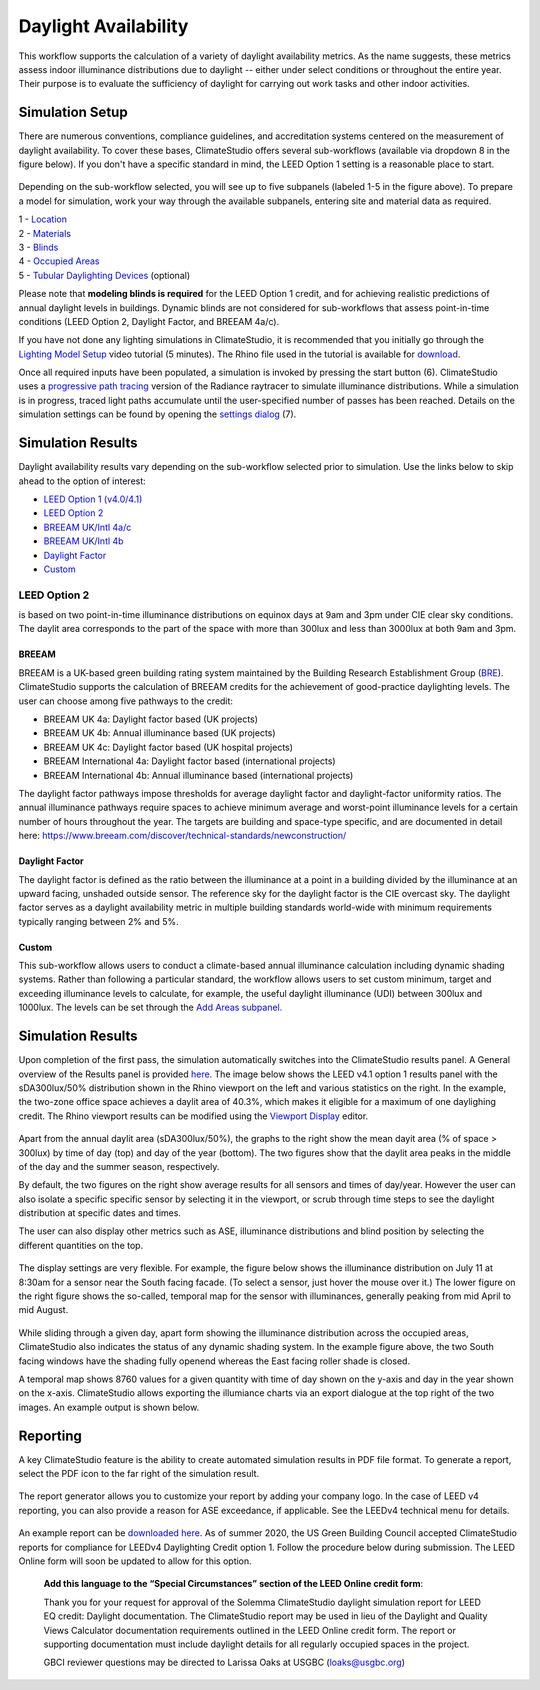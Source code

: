
Daylight Availability
================================================
This workflow supports the calculation of a variety of daylight availability metrics. As the name suggests, these metrics assess indoor illuminance distributions due to daylight -- either under select conditions or throughout the entire year. Their purpose is to evaluate the sufficiency of daylight for carrying out work tasks and other indoor activities.

Simulation Setup
-----------------------
There are numerous conventions, compliance guidelines, and accreditation systems centered on the measurement of daylight availability. To cover these bases, ClimateStudio offers several sub-workflows (available via dropdown 8 in the figure below). If you don't have a specific standard in mind, the LEED Option 1 setting is a reasonable place to start.

.. figure:: images/workflowPanel_daylight.png
   :width: 900px
   :align: center

Depending on the sub-workflow selected, you will see up to five subpanels (labeled 1-5 in the figure above). To prepare a model for simulation, work your way through the available subpanels, entering site and material data as required.

| 1 - `Location`_
| 2 - `Materials`_
| 3 - `Blinds`_
| 4 - `Occupied Areas`_ 
| 5 - `Tubular Daylighting Devices`_ (optional)

.. _Location: Location.html

.. _Materials: assignMaterials.html

.. _Blinds: addBlinds.html

.. _Occupied Areas: addAreas.html

.. _Tubular Daylighting Devices: addTDDs.html

Please note that **modeling blinds is required** for the LEED Option 1 credit, and for achieving realistic predictions of annual daylight levels in buildings. Dynamic blinds are not considered for sub-workflows that assess point-in-time conditions (LEED Option 2, Daylight Factor, and BREEAM 4a/c). 

If you have not done any lighting simulations in ClimateStudio, it is recommended that you initially go through the `Lighting Model Setup`_ video tutorial (5 minutes). 
The Rhino file used in the tutorial is available for `download`_.

.. _Lighting Model Setup: https://vimeo.com/392379928 
.. _download: https://climatestudiodocs.com/ExampleFiles/CS_Two_Zone_Office.3dm

Once all required inputs have been populated, a simulation is invoked by pressing the start button (6). ClimateStudio uses a `progressive path tracing`_ version of the Radiance raytracer to simulate illuminance distributions. While a simulation is in progress, traced light paths accumulate until the user-specified number of passes has been reached. Details on the simulation settings can be found by opening the `settings dialog`_ (7).
 
.. _progressive path tracing: https://www.solemma.com/blog/why-is-climatestudio-so-fast
.. _settings dialog: path-tracingSettings.html


Simulation Results
------------------------
Daylight availability results vary depending on the sub-workflow selected prior to simulation. Use the links below to skip ahead to the option of interest:

- `LEED Option 1 (v4.0/4.1)`_
- `LEED Option 2`_
- `BREEAM UK/Intl 4a/c`_
- `BREEAM UK/Intl 4b`_
- `Daylight Factor`_
- `Custom`_

.. _LEED Option 1 (v4.0/4.1): daylightLEEDOpt1.html

.. _LEED Option 2: daylightLEEDOpt2.html

.. _BREEAM UK/Intl 4a/c: daylightBREEAMa.html

.. _BREEAM UK/Intl 4b: daylightBREEAMb.html

.. _Daylight Factor: daylightFactor.html

.. _Custom: daylightCustom.html


LEED Option 2
"""""""""""""""""
is based on two point-in-time illuminance distributions on equinox days at 9am and 3pm under CIE clear sky conditions. The daylit area corresponds to the part of the space with more than 300lux and less than 3000lux at both 9am and 3pm. 

BREEAM
^^^^^^^^^^^^^^^^^^^^^^^
BREEAM is a UK-based green building rating system maintained by the Building Research Establishment Group (`BRE`_). ClimateStudio supports the calculation of BREEAM credits for the achievement of good-practice daylighting levels. The user can choose among five 
pathways to the credit:

- BREEAM UK 4a: Daylight factor based (UK projects) 
- BREEAM UK 4b: Annual illuminance based (UK projects) 
- BREEAM UK 4c: Daylight factor based (UK hospital projects) 
- BREEAM International 4a: Daylight factor based (international projects) 
- BREEAM International 4b: Annual illuminance based (international projects)  


.. _BRE: https://www.breeam.com/

The daylight factor pathways impose thresholds for average daylight factor and daylight-factor uniformity ratios. The annual illuminance pathways require spaces to achieve minimum average and worst-point illuminance levels for a certain number of hours throughout the year. 
The targets are building and space-type specific, and are documented in detail here: https://www.breeam.com/discover/technical-standards/newconstruction/


Daylight Factor
^^^^^^^^^^^^^^^^^^^^^^^
The daylight factor is defined as the ratio between the illuminance at a point in a building divided by the illuminance at an upward facing, unshaded outside sensor. The reference sky for the daylight factor is the CIE overcast sky.  The daylight factor serves as a daylight availability metric in multiple building standards world-wide with minimum requirements typically ranging between 2% and 5%.  

Custom
^^^^^^^^^^^^^^^^^^^^^^^
This sub-workflow allows users to conduct a climate-based annual illuminance calculation including dynamic shading systems. Rather than following a particular standard, the workflow allows users to set custom minimum, target and exceeding illuminance levels to calculate, for example, the useful daylight illuminance (UDI) between 300lux and 1000lux. The levels can be set through the `Add Areas subpanel.`_

.. _Add Areas subpanel.: addAreas.html


Simulation Results
--------------------
Upon completion of the first pass, the simulation automatically switches into the ClimateStudio results panel. A General overview of the Results panel is provided `here.`_ 
The image below shows the LEED v4.1 option 1 results panel with the sDA300lux/50% distribution shown in the Rhino viewport on the left and various statistics on the right. 
In the example, the two-zone office space achieves a daylit area of 40.3%, which makes it eligible for a maximum of one daylighing credit. The Rhino viewport results can be modified using the `Viewport Display`_ editor.

.. _here.: results.html

.. _Viewport Display: ViewportDisplay.html

.. figure:: images/daylightAvailability2.jpg
   :width: 900px
   :align: center

Apart from the annual daylit area (sDA300lux/50%), the graphs to the right show the mean dayit area (% of space > 300lux) by time of day (top) and day of the year (bottom). The two figures show that the daylit area peaks in the middle of the day and the summer season, respectively. 

By default, the two figures on the right show average results for all sensors and times of day/year. However the user can also isolate a specific specific sensor by selecting it in the viewport, or scrub through time steps to see the daylight distribution at specific dates and times.

The user can also display other metrics such as ASE, illuminance distributions and blind position by selecting the different quantities on the top. 

.. figure:: images/daylightAvailability3.png
   :width: 900px
   :align: center

The display settings are very flexible. For example, the figure below shows the illuminance distribution on July 11 at 8:30am for a sensor near the South facing facade. (To select a sensor, just hover the mouse over it.) The lower figure on the right figure shows the so-called, temporal map for the sensor with illuminances, generally peaking from mid April to mid August.

.. figure:: images/daylightAvailability4.jpg
   :width: 900px
   :align: center

While sliding through a given day, apart form showing the illuminance distribution across the occupied areas, ClimateStudio also indicates the status of any dynamic shading system. In the example figure above, the two South facing windows have the shading fully openend whereas the East facing roller shade is closed. 

A temporal map shows 8760 values for a given quantity with time of day shown on the y-axis and day in the year shown on the x-axis. ClimateStudio allows exporting the illumiance charts via an export dialogue at the
top right of the two images. An example output is shown below.

.. figure:: images/IlluminanceChart.png
   :width: 900px
   :align: center

Reporting
-----------
A key ClimateStudio feature is the ability to create automated simulation results in PDF file format. To generate a report, select the PDF icon to the far right of the simulation result. 

.. figure:: images/daylightAvailability5.png
   :width: 900px
   :align: center

The report generator allows you to customize your report by adding your company logo. In the case of LEED v4 reporting, you can also provide a reason for ASE exceedance, if applicable. See the LEEDv4 technical menu for details. 

.. figure:: images/daylightAvailability6.png
   :width: 400px
   :align: center

An example report can be `downloaded here`_. As of summer 2020, the US Green Building Council accepted ClimateStudio reports for compliance for LEEDv4 Daylighting Credit option 1. 
Follow the procedure below during submission. The LEED Online form will soon be updated to allow for this option.


	**Add this language to the “Special Circumstances” section of the LEED Online credit form**: 

	Thank you for your request for approval of the Solemma ClimateStudio daylight simulation report for LEED EQ credit: Daylight documentation. The ClimateStudio report may be used in lieu of the Daylight and Quality Views Calculator documentation requirements outlined in the LEED Online credit form.  The report or supporting documentation must include daylight details for all regularly occupied spaces in the project. 

	GBCI reviewer questions may be directed to Larissa Oaks at USGBC (loaks@usgbc.org)

	

.. _downloaded here: https://climatestudiodocs.com/ExampleFiles/SampleProject_LEEDv4.1_Daylighting_Report.pdf

































